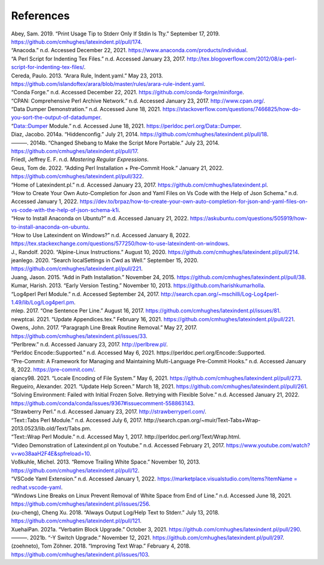 .. label follows

.. _sec:contributors:

References
==========

.. container:: references
   :name: refs

   .. container::
      :name: ref-sransara

      Abey, Sam. 2019. “Print Usage Tip to Stderr Only If Stdin Is Tty.” September 17, 2019. https://github.com/cmhughes/latexindent.pl/pull/174.

   .. container::
      :name: ref-anacoda

      “Anacoda.” n.d. Accessed December 22, 2021. https://www.anaconda.com/products/individual.

   .. container::
      :name: ref-cmhblog

      “A Perl Script for Indenting Tex Files.” n.d. Accessed January 23, 2017. http://tex.blogoverflow.com/2012/08/a-perl-script-for-indenting-tex-files/.

   .. container::
      :name: ref-paulo

      Cereda, Paulo. 2013. “Arara Rule, Indent.yaml.” May 23, 2013. https://github.com/islandoftex/arara/blob/master/rules/arara-rule-indent.yaml.

   .. container::
      :name: ref-conda

      “Conda Forge.” n.d. Accessed December 22, 2021. https://github.com/conda-forge/miniforge.

   .. container::
      :name: ref-cpan

      “CPAN: Comprehensive Perl Archive Network.” n.d. Accessed January 23, 2017. http://www.cpan.org/.

   .. container::
      :name: ref-dumperdemo

      “Data Dumper Demonstration.” n.d. Accessed June 18, 2021. https://stackoverflow.com/questions/7466825/how-do-you-sort-the-output-of-datadumper.

   .. container::
      :name: ref-dumper

      “Data::Dumper Module.” n.d. Accessed June 18, 2021. https://perldoc.perl.org/Data::Dumper.

   .. container::
      :name: ref-jacobo-diaz-hidden-config

      Diaz, Jacobo. 2014a. “Hiddenconfig.” July 21, 2014. https://github.com/cmhughes/latexindent.pl/pull/18.

   .. container::
      :name: ref-jacobo-diaz-she-bang

      ———. 2014b. “Changed Shebang to Make the Script More Portable.” July 23, 2014. https://github.com/cmhughes/latexindent.pl/pull/17.

   .. container::
      :name: ref-masteringregexp

      Friedl, Jeffrey E. F. n.d. *Mastering Regular Expressions*.

   .. container::
      :name: ref-tdegeusprecommit

      Geus, Tom de. 2022. “Adding Perl Installation + Pre-Commit Hook.” January 21, 2022. https://github.com/cmhughes/latexindent.pl/pull/322.

   .. container::
      :name: ref-latexindent-home

      “Home of Latexindent.pl.” n.d. Accessed January 23, 2017. https://github.com/cmhughes/latexindent.pl.

   .. container::
      :name: ref-vscode-yaml-demo

      “How to Create Your Own Auto-Completion for Json and Yaml Files on Vs Code with the Help of Json Schema.” n.d. Accessed January 1, 2022.
      https://dev.to/brpaz/how-to-create-your-own-auto-completion-for-json-and-yaml-files-on-vs-code-with-the-help-of-json-schema-k1i.

   .. container::
      :name: ref-condainstallubuntu

      “How to Install Anaconda on Ubuntu?” n.d. Accessed January 21, 2022. https://askubuntu.com/questions/505919/how-to-install-anaconda-on-ubuntu.

   .. container::
      :name: ref-miktex-guide

      “How to Use Latexindent on Windows?” n.d. Accessed January 8, 2022. https://tex.stackexchange.com/questions/577250/how-to-use-latexindent-on-windows.

   .. container::
      :name: ref-jun-sheaf

      J., Randolf. 2020. “Alpine-Linux Instructions.” August 10, 2020. https://github.com/cmhughes/latexindent.pl/pull/214.

   .. container::
      :name: ref-jeanlego

      jeanlego. 2020. “Search localSettings in Cwd as Well.” September 15, 2020. https://github.com/cmhughes/latexindent.pl/pull/221.

   .. container::
      :name: ref-jasjuang

      Juang, Jason. 2015. “Add in Path Installation.” November 24, 2015. https://github.com/cmhughes/latexindent.pl/pull/38.

   .. container::
      :name: ref-harish

      Kumar, Harish. 2013. “Early Version Testing.” November 10, 2013. https://github.com/harishkumarholla.

   .. container::
      :name: ref-log4perl

      “Log4perl Perl Module.” n.d. Accessed September 24, 2017. http://search.cpan.org/~mschilli/Log-Log4perl-1.49/lib/Log/Log4perl.pm.

   .. container::
      :name: ref-mlep

      mlep. 2017. “One Sentence Per Line.” August 16, 2017. https://github.com/cmhughes/latexindent.pl/issues/81.

   .. container::
      :name: ref-newptcai

      newptcai. 2021. “Update Appendices.tex.” February 16, 2021. https://github.com/cmhughes/latexindent.pl/pull/221.

   .. container::
      :name: ref-jowens

      Owens, John. 2017. “Paragraph Line Break Routine Removal.” May 27, 2017. https://github.com/cmhughes/latexindent.pl/issues/33.

   .. container::
      :name: ref-perlbrew

      “Perlbrew.” n.d. Accessed January 23, 2017. http://perlbrew.pl/.

   .. container::
      :name: ref-encoding

      “Perldoc Encode::Supported.” n.d. Accessed May 6, 2021. https://perldoc.perl.org/Encode::Supported.

   .. container::
      :name: ref-pre-commithome

      “Pre-Commit: A Framework for Managing and Maintaining Multi-Language Pre-Commit Hooks.” n.d. Accessed January 8, 2022. https://pre-commit.com/.

   .. container::
      :name: ref-qiancy98

      qiancy98. 2021. “Locale Encoding of File System.” May 6, 2021. https://github.com/cmhughes/latexindent.pl/pull/273.

   .. container::
      :name: ref-alexreg

      Regueiro, Alexander. 2021. “Update Help Screen.” March 18, 2021. https://github.com/cmhughes/latexindent.pl/pull/261.

   .. container::
      :name: ref-condainstallhelp

      “Solving Environment: Failed with Initial Frozen Solve. Retrying with Flexible Solve.” n.d. Accessed January 21, 2022. https://github.com/conda/conda/issues/9367#issuecomment-558863143.

   .. container::
      :name: ref-strawberryperl

      “Strawberry Perl.” n.d. Accessed January 23, 2017. http://strawberryperl.com/.

   .. container::
      :name: ref-texttabs

      “Text::Tabs Perl Module.” n.d. Accessed July 6, 2017. http://search.cpan.org/~muir/Text-Tabs+Wrap-2013.0523/lib.old/Text/Tabs.pm.

   .. container::
      :name: ref-textwrap

      “Text::Wrap Perl Module.” n.d. Accessed May 1, 2017. http://perldoc.perl.org/Text/Wrap.html.

   .. container::
      :name: ref-cmh:videodemo

      “Video Demonstration of Latexindent.pl on Youtube.” n.d. Accessed February 21, 2017. https://www.youtube.com/watch?v=wo38aaH2F4E&spfreload=10.

   .. container::
      :name: ref-vosskuhle

      Voßkuhle, Michel. 2013. “Remove Trailing White Space.” November 10, 2013. https://github.com/cmhughes/latexindent.pl/pull/12.

   .. container::
      :name: ref-vscode-yaml-extentions

      “VSCode Yaml Extension.” n.d. Accessed January 1, 2022.
      `https://marketplace.visualstudio.com/items?itemName = redhat.vscode-yaml <https://marketplace.visualstudio.com/items?itemName = redhat.vscode-yaml>`__.

   .. container::
      :name: ref-bersbersbers

      “Windows Line Breaks on Linux Prevent Removal of White Space from End of Line.” n.d. Accessed June 18, 2021. https://github.com/cmhughes/latexindent.pl/issues/256.

   .. container::
      :name: ref-xu-cheng

      (xu-cheng), Cheng Xu. 2018. “Always Output Log/Help Text to Stderr.” July 13, 2018. https://github.com/cmhughes/latexindent.pl/pull/121.

   .. container::
      :name: ref-XuehaiPan

      XuehaiPan. 2021a. “Verbatim Block Upgrade.” October 3, 2021. https://github.com/cmhughes/latexindent.pl/pull/290.

   .. container::
      :name: ref-XuehaiPan1

      ———. 2021b. “-Y Switch Upgrade.” November 12, 2021. https://github.com/cmhughes/latexindent.pl/pull/297.

   .. container::
      :name: ref-zoehneto

      (zoehneto), Tom Zöhner. 2018. “Improving Text Wrap.” February 4, 2018. https://github.com/cmhughes/latexindent.pl/issues/103.
